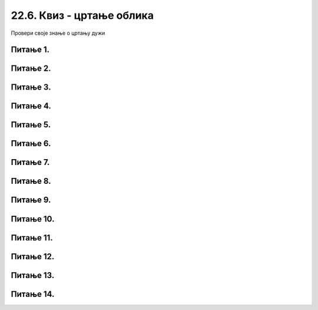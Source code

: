 22.6. Квиз - цртање облика
==========================

Провери своје знање о цртању дужи

Питање 1.
~~~~~~~~~

.. mchoice:: duz1
    :answer_a: Дуж ће бити постављена хоризонтално.
    :feedback_a: Нетачно    
    :answer_b: Дуж ће бити постављена вертикално/усправно.
    :feedback_b: Тачно
    :answer_c: Дуж ће бити искошена.
    :feedback_c: Нетачно    
    :correct: b
    
    У ком положају ће бити дуж исцртана наредном командом?

    .. code-block:: python

       pygame.draw.line(prozor, pg.Color("black"), (200, 200), (200, 300), 1)

    Изабери тачан одговор:

Питање 2.
~~~~~~~~~

.. mchoice:: polovina
    :answer_a: Наредба 1
    :feedback_a: Нетачно    
    :answer_b: Наредба 2
    :feedback_b: Нетачно    
    :answer_c: Наредба 3
    :feedback_c: Нетачно    
    :answer_d: Наредба 4
    :feedback_d: Тачно
    :correct: d
    
    Нека је прозор димензија 300 x 300. Којом командом ће се исцртати вертикална линија (дебљине 2 пиксела) која дели површину прозора на два потпуно једнака дела?

    

    .. code::
  
       1) pygame.draw.line(prozor, pygame.Color("black"), (0, 150), (0, 150), 2)
       2) pygame.draw.line(prozor, pygame.Color("black"), (0, 149), (0, 149), 2)
       3) pygame.draw.line(prozor, pygame.Color("black"), (150, 0), (150, 300), 2)
       4) pygame.draw.line(prozor, pygame.Color("black"), (149, 0), (149, 300), 2)

    Изабери тачан одговор:

Питање 3.
~~~~~~~~~

.. mchoice:: duz_duzina_pravac
    :answer_a: Усправну дуж дужине 500
    :feedback_a: Нетачно    
    :answer_b: Усправну дуж дужине 50
    :feedback_b: Нетачно    
    :answer_c: Водоравну дуж дужине 500
    :feedback_c: Нетачно    
    :answer_d: Водоравну дуж дужине 50
    :feedback_d: Тачно
    :correct: d
    

    Какву дуж исцртава следећа наредба?

    .. code-block:: python

       pygame.draw.line(prozor, pygame.Color("black"), (370, 500), (420, 500), 3)


    Изабери тачан одговор:

Питање 4.
~~~~~~~~~

.. mchoice:: draw1
    :answer_a: Дебљину линије изражену у пикселима.
    :feedback_a: Тачно
    :answer_b: Дебљину линије изражену у милиметрима.
    :feedback_b: Нетачно    
    :answer_c: Дужину линије изражену у центриметрима.
    :feedback_c: Нетачно    
    :correct: a
    
    Шта представља последњи аргумент у следећем позиву функције draw (у овом случају број ``4``)?


    .. code-block:: python

       pygame.draw.line(prozor, pg.Color("black"), (100, 350), (100, 450), 4)

    Изабери тачан одговор:


Питање 5.
~~~~~~~~~

.. mchoice:: dijag
    :answer_a: Наредба 1
    :feedback_a: Нетачно    
    :answer_b: Наредба 2
    :feedback_b: Нетачно    
    :answer_c: Наредба 3
    :feedback_c: Тачно
    :correct: c
    
    Која од наредних наредби исцртава дијагоналу прозора димензије 150 x 150?

    .. code::

       1) pygame.draw.line(prozor, pygame.Color("black"), (0, 0), (0, 150), 1)
       2) pygame.draw.line(prozor, pygame.Color("black"), (150, 0), (150, 150), 1)
       3) pygame.draw.line(prozor, pygame.Color("black"), (0, 150), (150, 0), 1)

    Изабери тачан одговор:

Питање 6.
~~~~~~~~~

.. fillintheblank:: pygame_quiz_crtanje_elipsi_1

    Наведи уређени пар координата центра елипсе нацртане са
    ``pg.draw.ellipse(50, 60, 70, 80)``.

    - :\(85,[ ]*100\): Тачно!
      :\(85,[ ]*[0-9]+\): Пажљивије израчунај координату y.
      :\([0-9]+,[ ]*100\): Пажљивије израчунај координату x.
      :\([0-9]+,[ ]*[0-9]+\): Пажљивије израчунај обе координате.
      :.*: Резултат запиши у облику уређеног пара.


Питање 7.
~~~~~~~~~

.. mchoice:: pygame_quiz_argumenti_crtanja_elipsi_2
   :multiple_answers:
   :answer_a: pg.draw.ellipse(prozor, pg.Color("red"), (100, 100, 40, 30))
   :answer_b: pg.draw.ellipse(prozor, pg.Color("red"), (30,  40,  40, 30))
   :answer_c: pg.draw.ellipse(prozor, pg.Color("red"), (100, 100, 60, 80))
   :answer_d: pg.draw.ellipse(prozor, pg.Color("red"), (50, 70, 80, 60))
   :answer_e: pg.draw.ellipse(prozor, pg.Color("red"), (80, 60, 100, 120))
   :correct: c, d
   :feedback_a: Покушај поново
   :feedback_b: Покушај поново
   :feedback_c: Тачно
   :feedback_d: Тачно
   :feedback_e: Покушај поново

   Круг има свој полупречник, а елипсе имају своје полуосе. Мала
   полуоса је најмање растојање од центра до линије елипсе, а велика
   полуоса је највеће растојање од центра до линије елипсе. Које од
   наредних елипси имају малу полуосу 30, а велику 40 пиксела?


Питање 8.
~~~~~~~~~

.. mchoice:: pygame_quiz_argumenti_crtanja_elipsi_3
   :answer_a: pg.draw.ellipse(prozor, pg.Color("red"), (100, 100, 40, 30))
   :answer_b: pg.draw.ellipse(prozor, pg.Color("red"), (30,  40,  50, 50), 2)
   :answer_c: pg.draw.ellipse(prozor, pg.Color("red"), (100, 100, 60, 80), 3)
   :answer_d: pg.draw.ellipse(prozor, pg.Color("red"), (50, 70, 60, 60))
   :correct: b
   :feedback_a: Покушај поново
   :feedback_b: Тачно
   :feedback_c: Покушај поново
   :feedback_d: Покушај поново

   Којом наредбом се исцртава кружна линија?
   

Питање 9.
~~~~~~~~~

.. mchoice:: pygame_quiz_argumenti_crtanja_pravougaonika_2
   :answer_a: pg.draw.rect(prozor, boja, 100, 100, 30, 50)
   :answer_b: pg.draw.rect(prozor, boja, (100, 100), (30, 50))
   :answer_c: pg.draw.rect(prozor, boja, (100, 100), 30, 50)
   :answer_d: pg.draw.rect(prozor, boja, (100, 100, 30, 50))
   :correct: d
   :feedback_a: Покушај поново
   :feedback_b: Покушај поново
   :feedback_c: Покушај поново
   :feedback_d: Тачно

   Да би се нацртао правоугаоник чије је горње лево теме у тачки
   :math:`(100, 100)`, чија је ширина :math:`30`, а висина :math:`50`
   пиксела, потребно је извршити позив функције:



Питање 10.
~~~~~~~~~~

.. mchoice:: ntougao
   :answer_a: троугао
   :feedback_a: Нетачно
   :answer_b: четвороугао
   :feedback_b: Нетачно    
   :answer_c: петоугао
   :feedback_c: Тачно
   :answer_d: ништа од наведеног
   :feedback_d: Нетачно    
   :correct: c
    
   Шта се исцртава помоћу следећих наредби?

   .. code-block:: python
  
      temena = [(40, 80), (80, 80), (80, 40), (60, 20), (40, 40)]
      pygame.draw.polygon(prozor, pygame.Color("gray"), temena)
    
   Изабери тачан одговор:
 
Питање 11.
~~~~~~~~~~

.. mchoice:: trougao
   :multiple_answers:
   :answer_a: правоугли
   :feedback_a: Тачно
   :answer_b: једнакокраки
   :feedback_b: Тачно
   :answer_c: оштроугли
   :feedback_c: Нетачно    
   :answer_d: једнакостранични
   :feedback_d: Нетачно    
   :correct: ['a', 'b']
    
   Које особине има троугао који се исцртава следећом наредбом?

   .. code-block:: python
  
     pygame.draw.polygon(prozor, pygame.Color("gray"), [(10, 10), (20, 20), (10, 20)])


   Изабери тачан одговор:

Питање 12.
~~~~~~~~~~

.. mchoice:: kvadrat_poligon
   :answer_a: Ако је c-a = d-b
   :feedback_a: Тачно
   :answer_b: Дата наредба увек исцртава квадрат
   :feedback_b: Нетачно    
   :answer_c: Ако је a=b и c=d
   :feedback_c: Нетачно    
   :answer_d: Дата наредба ни под којим условима не исцртава квадрат
   :feedback_d: Нетачно    
   :correct: a
    
   Под којим условима би следећа наредба исцртала квадрат?

   .. code-block:: python
  
      pygame.draw.polygon(prozor, pygame.Color("gray"), [(a, b), (a, d), (c, d), (c, b)])

   Изабери тачан одговор:
 

Питање 13.
~~~~~~~~~~

.. mchoice:: romb
   :multiple_answers:
   :answer_a: pygame.draw.polygon(prozor, pygame.Color("red"),  [(0, 240), (320, 480), (640, 240), (320, 0)])
   :feedback_a: Нетачно    
   :answer_b: pygame.draw.polygon(prozor, pygame.Color("red"),  [(20, 240), (320, 460), (620, 240), (320, 20)])
   :feedback_b: Тачно
   :answer_c: pygame.draw.polygon(prozor, pygame.Color("red"),  [(20, 240), (620, 240), (320, 460), (320, 20)])
   :feedback_c: Нетачно    
   :answer_d: pygame.draw.polygon(prozor, pygame.Color("red"),  [(20, 240), (320, 20), (620, 240), (320, 460)])
   :feedback_d: Тачно
   :correct: ['b', 'd']
    
   У прозор величине 640 x 480 треба уписати ромб дијагонала паралелних осама, тако да су темена ромба удаљена по 20 пиксела од средишта ивица прозора. Којом наредбом се то може учинити?


   Изабери тачан одговор:

Питање 14.
~~~~~~~~~~

.. mchoice:: pygame_quiz_argumenti_crtanja_poligona_2
   :multiple_answers:
   :answer_a: pg.draw.polygon(prozor, boja, [(0, 0), (50, 100), (100, 0)], 7)
   :answer_b: pg.draw.polygon(prozor, boja, [(0, 0), (0, 50), (50, 50), (50,  0)])
   :answer_c: pg.draw.polygon(prozor, boja, [(0, 0), (50, 100), (100, 0)])
   :answer_d: pg.draw.polygon(prozor, boja, [(0, 0), (0, 50), (50, 50), (50,  0)], 4)
   :correct: b, c
   :feedback_a: Тачно
   :feedback_b: Покушај поново
   :feedback_c: Покушај поново
   :feedback_d: Тачно

   Који од наредних полигона се не може нацртати помоћу више позива
   функције ``pg.draw.line``?

